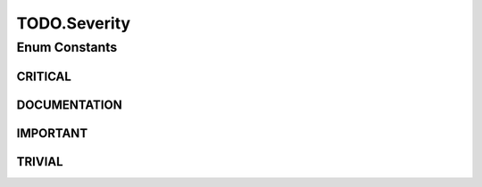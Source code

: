 TODO.Severity
=============

.. java:package:: tigase.annotations
   :noindex:

.. java:type:: public enum Severity
   :outertype: TODO

   This enumeration defines importance levels for code change which is expected to be made for annotated element.

Enum Constants
--------------
CRITICAL
^^^^^^^^

.. java:field:: public static final TODO.Severity CRITICAL
   :outertype: TODO.Severity

   If change severity is set to \ ``CRITICAL``\  it means that wihtout this change some progress is not possible. Probably it blocks some important functionality like \ *SSL*\  activation for server port.

DOCUMENTATION
^^^^^^^^^^^^^

.. java:field:: public static final TODO.Severity DOCUMENTATION
   :outertype: TODO.Severity

   \ ``DOCUMENTATION``\  severity refers to code which should be documented. It does not refer to API documentation. It refers to in-line documentation which should be added due to complicity of some code or unusual algorithm used. Usually I try to avoid "smart" code but in certain cases it is required to use code which might be difficult to understand. In all such cases code should be detaily documented. This annotation can help to remind what parts of code needs more documentation. This annotation should be also added by other developer who is not owner of some part of code but tried to read it and found it difficult to understand. In such case it is recommended that this developers should leave such annotation to bring attention to owner that some code needs better documentation.

IMPORTANT
^^^^^^^^^

.. java:field:: public static final TODO.Severity IMPORTANT
   :outertype: TODO.Severity

   \ ``IMPORTANT``\  severity means that this code does not block implementation of any functionality but might be inefficient, insecure or contain some temporary solution. \ ``IMPORTANT``\  severity can be also assigned to code which needs some medium or major refactoring.

TRIVIAL
^^^^^^^

.. java:field:: public static final TODO.Severity TRIVIAL
   :outertype: TODO.Severity

   \ ``TRIVIAL``\  severity means that this code works correctly and is implemented according to design but there is still some minor improvement that can be done or just cleaning the code. \ ``TRIVIAL``\  severity can be assigned also to code which needs some minor refactoring.

